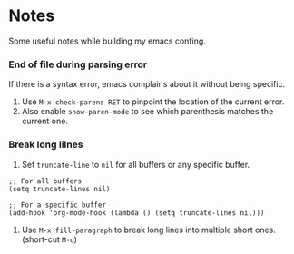 * Notes

Some useful notes while building my emacs confing.

*** End of file during parsing error

If there is a syntax error, emacs complains about it without being specific.

1. Use =M-x check-parens RET= to pinpoint the location of the current error.
2. Also enable =show-paren-mode= to see which parenthesis matches the current one.

*** Break long lilnes

1. Set =truncate-line= to =nil= for all buffers or any specific buffer.
#+BEGIN_SRC elisp
;; For all buffers
(setq truncate-lines nil)

;; For a specific buffer
(add-hook 'org-mode-hook (lambda () (setq truncate-lines nil)))
#+END_SRC


2. Use =M-x fill-paragraph= to break long lines into multiple short ones. (short-cut =M-q=)
